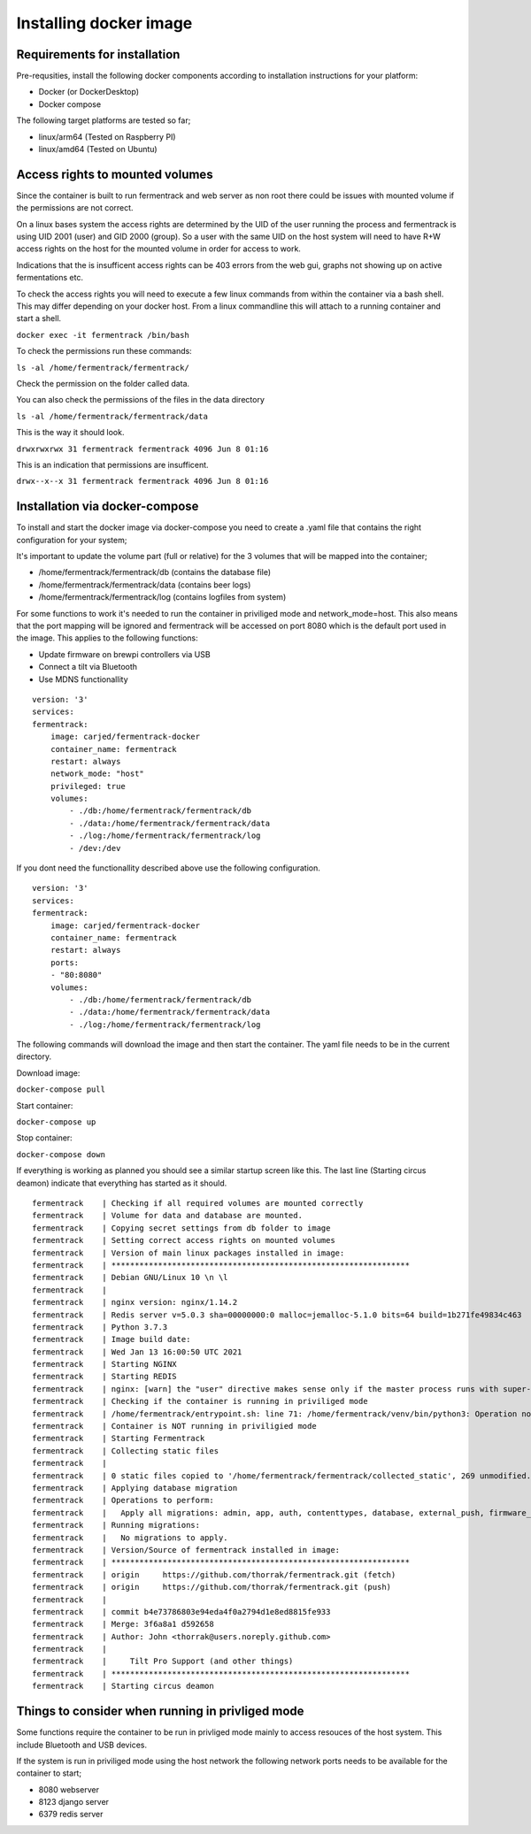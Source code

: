 Installing docker image
-----------------------

Requirements for installation
=============================

Pre-requsities, install the following docker components according to installation instructions for your platform:

* Docker (or DockerDesktop)
* Docker compose

The following target platforms are tested so far; 

* linux/arm64   (Tested on Raspberry PI)
* linux/amd64   (Tested on Ubuntu)

Access rights to mounted volumes
================================

Since the container is built to run fermentrack and web server as non root there could be issues with mounted volume if the permissions are not correct.

On a linux bases system the access rights are determined by the UID of the user running the process and fermentrack is using UID 2001 (user) and GID 2000 (group). 
So a user with the same UID on the host system will need to have R+W access rights on the host for the mounted volume in order for access to work.

Indications that the is insufficent access rights can be 403 errors from the web gui, graphs not showing up on active fermentations etc. 

To check the access rights you will need to execute a few linux commands from within the container via a bash shell. This may differ depending on your docker host. From a linux 
commandline this will attach to a running container and start a shell.

``docker exec -it fermentrack /bin/bash``

To check the permissions run these commands:

``ls -al /home/fermentrack/fermentrack/``

Check the permission on the folder called data.

You can also check the permissions of the files in the data directory

``ls -al /home/fermentrack/fermentrack/data``

This is the way it should look.

``drwxrwxrwx 31 fermentrack fermentrack 4096 Jun 8 01:16``

This is an indication that permissions are insufficent.

``drwx--x--x 31 fermentrack fermentrack 4096 Jun 8 01:16``

Installation via docker-compose
===============================

To install and start the docker image via docker-compose you need to create a .yaml file that contains the right configuration for your system; 

It's important to update the volume part (full or relative) for the 3 volumes that will be mapped into the container;

* /home/fermentrack/fermentrack/db      (contains the database file)
* /home/fermentrack/fermentrack/data    (contains beer logs)
* /home/fermentrack/fermentrack/log     (contains logfiles from system)

For some functions to work it's needed to run the container in priviliged mode and network_mode=host. This also means that the port mapping 
will be ignored and fermentrack will be accessed on port 8080 which is the default port used in the image.  This applies to the following functions:

* Update firmware on brewpi controllers via USB
* Connect a tilt via Bluetooth
* Use MDNS functionallity

::

    version: '3'
    services:
    fermentrack:
        image: carjed/fermentrack-docker
        container_name: fermentrack
        restart: always
        network_mode: "host"
        privileged: true
        volumes:
            - ./db:/home/fermentrack/fermentrack/db
            - ./data:/home/fermentrack/fermentrack/data
            - ./log:/home/fermentrack/fermentrack/log
            - /dev:/dev


If you dont need the functionallity described above use the following configuration.

::

    version: '3'
    services:
    fermentrack:
        image: carjed/fermentrack-docker
        container_name: fermentrack
        restart: always
        ports:
        - "80:8080"
        volumes:
            - ./db:/home/fermentrack/fermentrack/db
            - ./data:/home/fermentrack/fermentrack/data
            - ./log:/home/fermentrack/fermentrack/log


The following commands will download the image and then start the container. The yaml file needs to be in the current directory.

Download image:

``docker-compose pull``

Start container:

``docker-compose up``

Stop container:

``docker-compose down``

If everything is working as planned you should see a similar startup screen like this. The last line (Starting circus deamon) indicate that everything has started as it should.

::

    fermentrack    | Checking if all required volumes are mounted correctly
    fermentrack    | Volume for data and database are mounted. 
    fermentrack    | Copying secret settings from db folder to image
    fermentrack    | Setting correct access rights on mounted volumes
    fermentrack    | Version of main linux packages installed in image:
    fermentrack    | ****************************************************************
    fermentrack    | Debian GNU/Linux 10 \n \l
    fermentrack    | 
    fermentrack    | nginx version: nginx/1.14.2
    fermentrack    | Redis server v=5.0.3 sha=00000000:0 malloc=jemalloc-5.1.0 bits=64 build=1b271fe49834c463
    fermentrack    | Python 3.7.3
    fermentrack    | Image build date: 
    fermentrack    | Wed Jan 13 16:00:50 UTC 2021
    fermentrack    | Starting NGINX
    fermentrack    | Starting REDIS
    fermentrack    | nginx: [warn] the "user" directive makes sense only if the master process runs with super-user privileges, ignored in /etc/nginx/nginx.conf:1
    fermentrack    | Checking if the container is running in priviliged mode
    fermentrack    | /home/fermentrack/entrypoint.sh: line 71: /home/fermentrack/venv/bin/python3: Operation not permitted
    fermentrack    | Container is NOT running in priviligied mode
    fermentrack    | Starting Fermentrack
    fermentrack    | Collecting static files
    fermentrack    | 
    fermentrack    | 0 static files copied to '/home/fermentrack/fermentrack/collected_static', 269 unmodified.
    fermentrack    | Applying database migration
    fermentrack    | Operations to perform:
    fermentrack    |   Apply all migrations: admin, app, auth, contenttypes, database, external_push, firmware_flash, gravity, sessions
    fermentrack    | Running migrations:
    fermentrack    |   No migrations to apply.
    fermentrack    | Version/Source of fermentrack installed in image:
    fermentrack    | ****************************************************************
    fermentrack    | origin	https://github.com/thorrak/fermentrack.git (fetch)
    fermentrack    | origin	https://github.com/thorrak/fermentrack.git (push)
    fermentrack    | 
    fermentrack    | commit b4e73786803e94eda4f0a2794d1e8ed8815fe933
    fermentrack    | Merge: 3f6a8a1 d592658
    fermentrack    | Author: John <thorrak@users.noreply.github.com>
    fermentrack    | 
    fermentrack    |     Tilt Pro Support (and other things)
    fermentrack    | ****************************************************************
    fermentrack    | Starting circus deamon

Things to consider when running in privliged mode
=================================================

Some functions require the container to be run in privliged mode mainly to access resouces of the host system. This include Bluetooth and USB devices.

If the system is run in priviliged mode using the host network the following network ports needs to be available for the container to start;

* 8080 webserver 
* 8123 django server
* 6379 redis server
